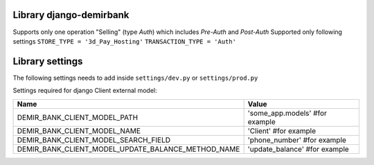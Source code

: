 Library django-demirbank
=======================

Supports only one operation "Selling" (type `Auth`) which includes `Pre-Auth` and `Post-Auth`
Supported only following settings
``STORE_TYPE = '3d_Pay_Hosting'``
``TRANSACTION_TYPE = 'Auth'``

Library settings
================

The following settings needs to add inside ``settings/dev.py`` or ``settings/prod.py``

================  =============================================
Name              Value
================  =============================================
PAY_ACTION_URL    'url/to/demirbank/proces'
CLIENT_ID         12345678 # client id
TRANSACTION_TYPE  'Auth' # type for Selling operation
INSTALMENT = ''   # empty string for this parameter
OK_URL            'url/to/merchant/success/page'
FAIL_URL          'url/to/merchant/error/page'
STORE_TYPE        '3d_Pay_Hosting'
LANG              'ru' # language of demirbank interface
CURRENCY_CODE     417 # currency code for SOM
STORE_KEY         'KEY VALUE RECEIVED FROM BANK'
================  ==============================================

Settings required for django Client external model:

==================================================  =============================================
Name                                                Value
==================================================  =============================================
DEMIR_BANK_CLIENT_MODEL_PATH                        'some_app.models' #for example
DEMIR_BANK_CLIENT_MODEL_NAME                        'Client' #for example
DEMIR_BANK_CLIENT_MODEL_SEARCH_FIELD                'phone_number' #for example
DEMIR_BANK_CLIENT_MODEL_UPDATE_BALANCE_METHOD_NAME  'update_balance' #for example
==================================================  =============================================
